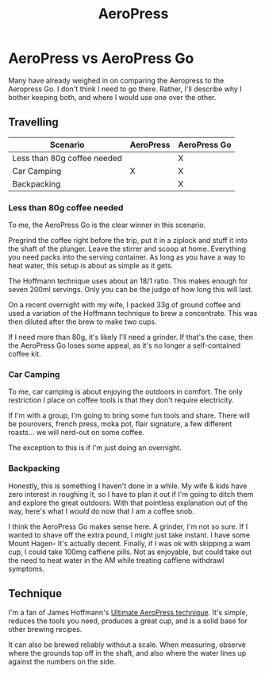 #+TITLE: AeroPress

* AeroPress vs AeroPress Go

  Many have already weighed in on comparing the Aeropress to the Aeropress Go.
  I don't think I need to go there. Rather, I'll describe why I bother keeping both,
  and where I would use one over the other.

** Travelling

  | Scenario                    | AeroPress | AeroPress Go |
  |-----------------------------+-----------+--------------|
  | Less than 80g coffee needed |           | X            |
  | Car Camping                 | X         | X            |
  | Backpacking                 |           | X            |

*** Less than 80g coffee needed

    To me, the AeroPress Go is the clear winner in this scenario.

    Pregrind the coffee right before the trip, put it in a ziplock and stuff it into the shaft
    of the plunger. Leave the stirrer and scoop at home. Everything you need packs into the
    serving container. As long as you have a way to heat water, this setup is about as simple
    as it gets.

    The Hoffmann technique uses about an 18/1 ratio. This makes enough for seven
    200ml servings. Only you can be the judge of how long this will last.

    On a recent overnight with my wife, I packed 33g of ground coffee and used a
    variation of the Hoffmann technique to brew a concentrate. This was then diluted
    after the brew to make two cups.

    If I need more than 80g, it's likely I'll need a grinder. If that's the case, then
    the AeroPress Go loses some appeal, as it's no longer a self-contained coffee kit.

*** Car Camping

    To me, car camping is about enjoying the outdoors in comfort. The only restriction
    I place on coffee tools is that they don't require electricity.

    If I'm with a group, I'm going to bring some fun tools and share. There will be
    pourovers, french press, moka pot, flair signature, a few different roasts...
    we will nerd-out on some coffee.

    The exception to this is if I'm just doing an overnight.

*** Backpacking

    Honestly, this is something I haven't done in a while. My wife & kids have zero interest
    in roughing it, so I have to plan it out if I'm going to ditch them and explore the great
    outdoors. With that pointless explanation out of the way, here's what I /would/ do now that I
    am a coffee snob.

    I think the AeroPress Go makes sense here. A grinder, I'm not so sure. If I wanted to shave
    off the extra pound, I might just take instant. I have some Mount Hagen- It's actually decent.
    Finally, if I was ok with skipping a wam cup, I could take 100mg caffiene pills. Not as
    enjoyable, but could take out the need to heat water in the AM while treating caffiene withdrawl
    symptoms.

** Technique
    
   I'm a fan of James Hoffmann's [[https://youtu.be/j6VlT_jUVPc][Ultimate AeroPress technique]]. It's simple, reduces
   the tools you need, produces a great cup, and is a solid base for other brewing recipes.

   It can also be brewed reliably without a scale. When measuring, observe where the grounds
   top off in the shaft, and also where the water lines up against the numbers on the side.

   
